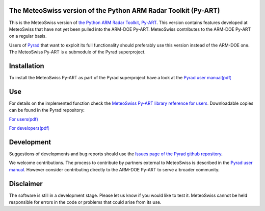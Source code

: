 .. -*- mode: rst -*-

|docs users|

.. |docs users| image:: https://img.shields.io/badge/docs-users-4088b8.svg
    :target: https://meteoswiss-mdr.github.io/pyart/

The MeteoSwiss version of the Python ARM Radar Toolkit (Py-ART)
===============================================================

This is the MeteoSwiss version of `the Python ARM Radar Toolkit, Py-ART <http://arm-doe.github.io/pyart/>`_. This version contains features developed at MeteoSwiss that have not yet been pulled into the ARM-DOE Py-ART. MeteoSwiss contributes to the ARM-DOE Py-ART on a regular basis.

Users of `Pyrad <https://github.com/meteoswiss-mdr/pyrad>`_ that want to exploit its full functionality should preferably use this version instead of the ARM-DOE one. The MeteoSwiss Py-ART is a submodule of the Pyrad superproject.

Installation
============
To install the MeteoSwiss Py-ART as part of the Pyrad superproject have a look at the `Pyrad user manual(pdf) <https://github.com/meteoswiss-mdr/pyrad/blob/master/doc/pyrad_user_manual.pdf>`_


Use
===
For details on the implemented function check the `MeteoSwiss Py-ART library reference for users <https://meteoswiss-mdr.github.io/pyart/>`_. Downloadable copies can be found in the Pyrad repository:

`For users(pdf) <https://github.com/meteoswiss-mdr/pyrad/blob/master/doc/pyart-mch_library_reference_users.pdf>`_

`For developers(pdf) <https://github.com/meteoswiss-mdr/pyrad/blob/master/doc/pyart-mch_library_reference_dev.pdf>`_

Development
===========
Suggestions of developments and bug reports should use the `Issues page of the Pyrad github repository <https://github.com/meteoswiss-mdr/pyrad/issues>`_.

We welcome contributions. The process to contribute by partners external to MeteoSwiss is described in the `Pyrad user manual <https://github.com/meteoswiss-mdr/pyrad/blob/master/doc/pyrad_user_manual.pdf>`_. However consider contributing directly to the ARM-DOE Py-ART to serve a broader community.

Disclaimer
==========
The software is still in a development stage. Please let us know if you would like to test it.
MeteoSwiss cannot be held responsible for errors in the code or problems that could arise from its use.
